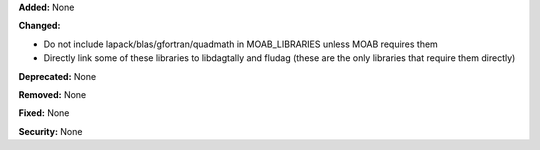 **Added:** None

**Changed:**

* Do not include lapack/blas/gfortran/quadmath in MOAB_LIBRARIES unless MOAB
  requires them
* Directly link some of these libraries to libdagtally and fludag (these are the
  only libraries that require them directly)

**Deprecated:** None

**Removed:** None

**Fixed:** None

**Security:** None
